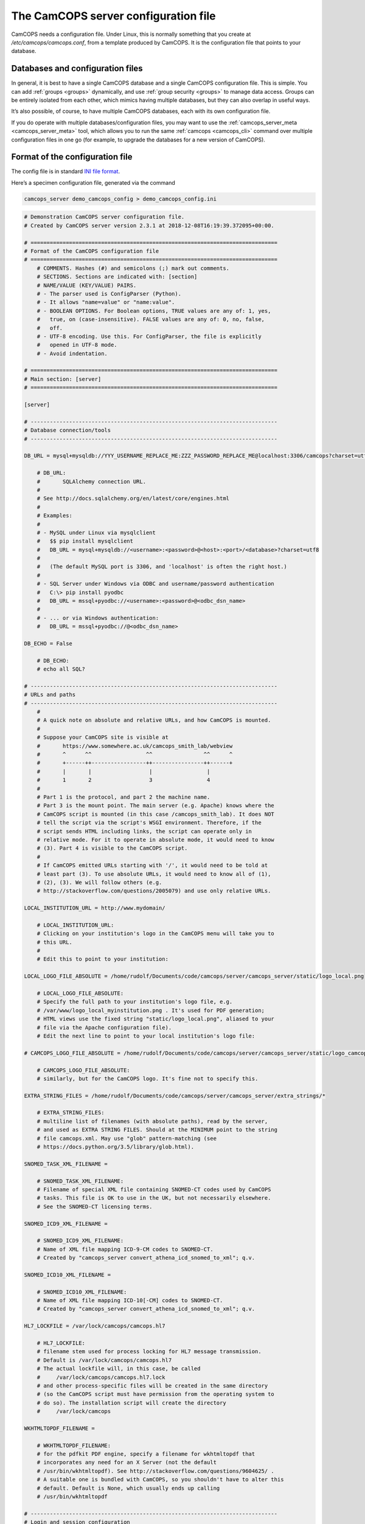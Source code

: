 ..  docs/source/server/server_config_file.rst

..  Copyright (C) 2012-2018 Rudolf Cardinal (rudolf@pobox.com).
    .
    This file is part of CamCOPS.
    .
    CamCOPS is free software: you can redistribute it and/or modify
    it under the terms of the GNU General Public License as published by
    the Free Software Foundation, either version 3 of the License, or
    (at your option) any later version.
    .
    CamCOPS is distributed in the hope that it will be useful,
    but WITHOUT ANY WARRANTY; without even the implied warranty of
    MERCHANTABILITY or FITNESS FOR A PARTICULAR PURPOSE. See the
    GNU General Public License for more details.
    .
    You should have received a copy of the GNU General Public License
    along with CamCOPS. If not, see <http://www.gnu.org/licenses/>.

.. _server_config_file:

The CamCOPS server configuration file
=====================================

CamCOPS needs a configuration file. Under Linux, this is normally something
that you create at `/etc/camcops/camcops.conf`, from a template produced by
CamCOPS. It is the configuration file that points to your database.

Databases and configuration files
~~~~~~~~~~~~~~~~~~~~~~~~~~~~~~~~~

In general, it is best to have a single CamCOPS database and a single CamCOPS
configuration file. This is simple. You can add :ref:`groups <groups>`
dynamically, and use :ref:`group security <groups>` to manage data access.
Groups can be entirely isolated from each other, which mimics having multiple
databases, but they can also overlap in useful ways.

It’s also possible, of course, to have multiple CamCOPS databases, each with
its own configuration file.

If you do operate with multiple databases/configuration files, you may want to
use the :ref:`camcops_server_meta <camcops_server_meta>` tool, which allows you
to run the same :ref:`camcops <camcops_cli>` command over multiple
configuration files in one go (for example, to upgrade the databases for a new
version of CamCOPS).

Format of the configuration file
~~~~~~~~~~~~~~~~~~~~~~~~~~~~~~~~

The config file is in standard `INI file format
<https://en.wikipedia.org/wiki/INI_file>`_.

Here’s a specimen configuration file, generated via the command

.. code-block:: bash

    camcops_server demo_camcops_config > demo_camcops_config.ini

.. code-block:: ini

    # Demonstration CamCOPS server configuration file.
    # Created by CamCOPS server version 2.3.1 at 2018-12-08T16:19:39.372095+00:00.

    # =============================================================================
    # Format of the CamCOPS configuration file
    # =============================================================================
        # COMMENTS. Hashes (#) and semicolons (;) mark out comments.
        # SECTIONS. Sections are indicated with: [section]
        # NAME/VALUE (KEY/VALUE) PAIRS.
        # - The parser used is ConfigParser (Python).
        # - It allows "name=value" or "name:value".
        # - BOOLEAN OPTIONS. For Boolean options, TRUE values are any of: 1, yes,
        #   true, on (case-insensitive). FALSE values are any of: 0, no, false,
        #   off.
        # - UTF-8 encoding. Use this. For ConfigParser, the file is explicitly
        #   opened in UTF-8 mode.
        # - Avoid indentation.

    # =============================================================================
    # Main section: [server]
    # =============================================================================

    [server]

    # -----------------------------------------------------------------------------
    # Database connection/tools
    # -----------------------------------------------------------------------------

    DB_URL = mysql+mysqldb://YYY_USERNAME_REPLACE_ME:ZZZ_PASSWORD_REPLACE_ME@localhost:3306/camcops?charset=utf8

        # DB_URL:
        #       SQLAlchemy connection URL.
        #
        # See http://docs.sqlalchemy.org/en/latest/core/engines.html
        #
        # Examples:
        #
        # - MySQL under Linux via mysqlclient
        #   $$ pip install mysqlclient
        #   DB_URL = mysql+mysqldb://<username>:<password>@<host>:<port>/<database>?charset=utf8
        #
        #   (The default MySQL port is 3306, and 'localhost' is often the right host.)
        #
        # - SQL Server under Windows via ODBC and username/password authentication
        #   C:\> pip install pyodbc
        #   DB_URL = mssql+pyodbc://<username>:<password>@<odbc_dsn_name>
        #
        # - ... or via Windows authentication:
        #   DB_URL = mssql+pyodbc://@<odbc_dsn_name>

    DB_ECHO = False

        # DB_ECHO:
        # echo all SQL?

    # -----------------------------------------------------------------------------
    # URLs and paths
    # -----------------------------------------------------------------------------
        #
        # A quick note on absolute and relative URLs, and how CamCOPS is mounted.
        #
        # Suppose your CamCOPS site is visible at
        #       https://www.somewhere.ac.uk/camcops_smith_lab/webview
        #       ^      ^^                 ^^                ^^      ^
        #       +------++-----------------++----------------++------+
        #       |       |                  |                 |
        #       1       2                  3                 4
        #
        # Part 1 is the protocol, and part 2 the machine name.
        # Part 3 is the mount point. The main server (e.g. Apache) knows where the
        # CamCOPS script is mounted (in this case /camcops_smith_lab). It does NOT
        # tell the script via the script's WSGI environment. Therefore, if the
        # script sends HTML including links, the script can operate only in
        # relative mode. For it to operate in absolute mode, it would need to know
        # (3). Part 4 is visible to the CamCOPS script.
        #
        # If CamCOPS emitted URLs starting with '/', it would need to be told at
        # least part (3). To use absolute URLs, it would need to know all of (1),
        # (2), (3). We will follow others (e.g.
        # http://stackoverflow.com/questions/2005079) and use only relative URLs.

    LOCAL_INSTITUTION_URL = http://www.mydomain/

        # LOCAL_INSTITUTION_URL:
        # Clicking on your institution's logo in the CamCOPS menu will take you to
        # this URL.
        #
        # Edit this to point to your institution:

    LOCAL_LOGO_FILE_ABSOLUTE = /home/rudolf/Documents/code/camcops/server/camcops_server/static/logo_local.png

        # LOCAL_LOGO_FILE_ABSOLUTE:
        # Specify the full path to your institution's logo file, e.g.
        # /var/www/logo_local_myinstitution.png . It's used for PDF generation;
        # HTML views use the fixed string "static/logo_local.png", aliased to your
        # file via the Apache configuration file).
        # Edit the next line to point to your local institution's logo file:

    # CAMCOPS_LOGO_FILE_ABSOLUTE = /home/rudolf/Documents/code/camcops/server/camcops_server/static/logo_camcops.png

        # CAMCOPS_LOGO_FILE_ABSOLUTE:
        # similarly, but for the CamCOPS logo. It's fine not to specify this.

    EXTRA_STRING_FILES = /home/rudolf/Documents/code/camcops/server/camcops_server/extra_strings/*

        # EXTRA_STRING_FILES:
        # multiline list of filenames (with absolute paths), read by the server,
        # and used as EXTRA STRING FILES. Should at the MINIMUM point to the string
        # file camcops.xml. May use "glob" pattern-matching (see
        # https://docs.python.org/3.5/library/glob.html).

    SNOMED_TASK_XML_FILENAME =

        # SNOMED_TASK_XML_FILENAME:
        # Filename of special XML file containing SNOMED-CT codes used by CamCOPS
        # tasks. This file is OK to use in the UK, but not necessarily elsewhere.
        # See the SNOMED-CT licensing terms.

    SNOMED_ICD9_XML_FILENAME =

        # SNOMED_ICD9_XML_FILENAME:
        # Name of XML file mapping ICD-9-CM codes to SNOMED-CT.
        # Created by "camcops_server convert_athena_icd_snomed_to_xml"; q.v.

    SNOMED_ICD10_XML_FILENAME =

        # SNOMED_ICD10_XML_FILENAME:
        # Name of XML file mapping ICD-10[-CM] codes to SNOMED-CT.
        # Created by "camcops_server convert_athena_icd_snomed_to_xml"; q.v.

    HL7_LOCKFILE = /var/lock/camcops/camcops.hl7

        # HL7_LOCKFILE:
        # filename stem used for process locking for HL7 message transmission.
        # Default is /var/lock/camcops/camcops.hl7
        # The actual lockfile will, in this case, be called
        #     /var/lock/camcops/camcops.hl7.lock
        # and other process-specific files will be created in the same directory
        # (so the CamCOPS script must have permission from the operating system to
        # do so). The installation script will create the directory
        #     /var/lock/camcops

    WKHTMLTOPDF_FILENAME =

        # WKHTMLTOPDF_FILENAME:
        # for the pdfkit PDF engine, specify a filename for wkhtmltopdf that
        # incorporates any need for an X Server (not the default
        # /usr/bin/wkhtmltopdf). See http://stackoverflow.com/questions/9604625/ .
        # A suitable one is bundled with CamCOPS, so you shouldn't have to alter this
        # default. Default is None, which usually ends up calling
        # /usr/bin/wkhtmltopdf

    # -----------------------------------------------------------------------------
    # Login and session configuration
    # -----------------------------------------------------------------------------

    SESSION_COOKIE_SECRET = camcops_autogenerated_secret_jQaW6t9xFKaZ6BsvkJQIWwMZhcEgum_WGhulUj6B783s0SW_KYL49ZLn3vJhhGyCXBWCFJq9v8J3cM7K5RrOkg==

        # SESSION_COOKIE_SECRET:
        # Secret used for HTTP cookie signing via Pyramid. Put something random in
        # here and keep it secret. (When you make a CamCOPS demo config, the value
        # shown is fresh and random.)

    SESSION_TIMEOUT_MINUTES = 30

        # SESSION_TIMEOUT_MINUTES:
        # Time after which a session will expire (default 30).

    PASSWORD_CHANGE_FREQUENCY_DAYS = 0

        # PASSWORD_CHANGE_FREQUENCY_DAYS:
        # Force password changes (at webview login) with this frequency (0 for
        # never). Note that password expiry will not prevent uploads from tablets,
        # but when the user next logs on, a password change will be forced before
        # they can do anything else.

    LOCKOUT_THRESHOLD = 10

        # LOCKOUT_THRESHOLD:
        # Lock user accounts after every n login failures (default 10).

    LOCKOUT_DURATION_INCREMENT_MINUTES = 10

        # LOCKOUT_DURATION_INCREMENT_MINUTES:
        # Account lockout time increment (default 10).
        #
        # Suppose LOCKOUT_THRESHOLD = 10 and
        # LOCKOUT_DURATION_INCREMENT_MINUTES = 20.
        # After the first 10 failures, the account will be locked for 20 minutes.
        # After the next 10 failures, the account will be locked for 40 minutes.
        # After the next 10 failures, the account will be locked for 60 minutes, and so
        # on. Time and administrators can unlock accounts.

    DISABLE_PASSWORD_AUTOCOMPLETE = true

        # DISABLE_PASSWORD_AUTOCOMPLETE:
        # if true, asks browsers not to autocomplete the password field on the main
        # login page. The correct setting for maximum security is debated (don't
        # cache passwords, versus allow a password manager so that users can use
        # better/unique passwords). Default: true.
        # Note that some browsers (e.g. Chrome v34 and up) may ignore this.

    # -----------------------------------------------------------------------------
    # Suggested filenames for saving PDFs from the web view
    # -----------------------------------------------------------------------------
        # Try with Chrome, Firefox. Internet Explorer may be less obliging.

    PATIENT_SPEC_IF_ANONYMOUS = anonymous

        # PATIENT_SPEC_IF_ANONYMOUS:
        # for anonymous tasks, this fixed string is used as the patient descriptor
        # (see also PATIENT_SPEC below). Typically "anonymous".

    PATIENT_SPEC = {surname}_{forename}_{allidnums}

        # PATIENT_SPEC:
        # string, into which substitutions will be made, that defines the
        # {patient} element available for substitution into the
        # *_FILENAME_SPEC variables (see below). Possible substitutions:
        #
        #   {surname}
        #       Patient's surname in upper case
        #
        #   {forename}
        #       Patient's forename in upper case
        #
        #   {dob}
        #       Patient's date of birth (format "%Y-%m-%d", e.g. 2013-07-24)
        #
        #   {sex}
        #       Patient's sex (M, F, X)
        #
        #   {idshortdesc1}
        #   {idshortdesc2}
        #   ...
        #       Short description of the relevant ID number, if that ID number is
        #       not blank; otherwise blank
        #
        #   {idnum1}
        #   {idnum2}
        #   ...
        #       ID numbers
        #
        #   {allidnums}
        #       All available ID numbers in "shortdesc-value" pairs joined by
        #       "_". For example, if ID numbers 1, 4, and 5 are non-blank, this
        #       would have the format
        #       idshortdesc1-idnum1_idshortdesc4-idnum4_idshortdesc5-idnum5

    TASK_FILENAME_SPEC = CamCOPS_{patient}_{created}_{tasktype}-{serverpk}.{filetype}
    TRACKER_FILENAME_SPEC = CamCOPS_{patient}_{now}_tracker.{filetype}
    CTV_FILENAME_SPEC = CamCOPS_{patient}_{now}_clinicaltextview.{filetype}

        # TASK_FILENAME_SPEC:
        # TRACKER_FILENAME_SPEC:
        # CTV_FILENAME_SPEC:
        #
        # Strings used for suggested filenames to save from the webview, for tasks,
        # trackers, and clinical text views. Substitutions will be made to
        # determine the filename to be used for each file. Possible substitutions:
        #
        #   {patient}
        #       Patient string. If the task is anonymous, this is
        #       PATIENT_SPEC_IF_ANONYMOUS; otherwise, it is
        #       defined by PATIENT_SPEC above.
        #
        #   {created}
        #       Date/time of task creation.  Dates/times are in the format
        #       "%Y-%m-%dT%H%M", e.g. 2013-07-24T2004. They are expressed in the
        #       timezone of creation (but without the timezone information for
        #       filename brevity).
        #
        #   {now}
        #       Time of access/download (i.e. time now), in local timezone.
        #
        #   {tasktype}
        #       Base table name of the task (e.g. "phq9"). May contain an
        #       underscore. Blank for trackers/CTVs.
        #
        #   {serverpk}
        #       Server's primary key. (In combination with tasktype, this uniquely
        #       identifies not just a task but a version of that task.) Blank for
        #       trackers/CTVs.
        #
        #   {filetype}
        #       e.g. "pdf", "html", "xml" (lower case)
        #
        #   {anonymous}
        #       evaluates to PATIENT_SPEC_IF_ANONYMOUS if anonymous,
        #       otherwise ""
        #
        #   ... plus all those substitutions applicable to PATIENT_SPEC
        #
        # After these substitutions have been made, the entire filename is then
        # processed to ensure that only characters generally acceptable to
        # filenames are used (see convert_string_for_filename() in the CamCOPS
        # source code). Specifically:
        #
        #   - Unicode converted to 7-bit ASCII (will mangle, e.g. removing accents)
        #   - spaces converted to underscores
        #   - characters are removed unless they are one of the following: all
        #     alphanumeric characters (0-9, A-Z, a-z); '-'; '_'; '.'; and the
        #     operating-system-specific directory separator (Python's os.sep, a
        #     forward slash '/' on UNIX or a backslash '' under Windows).

    # -----------------------------------------------------------------------------
    # Debugging options
    # -----------------------------------------------------------------------------
        # Possible log levels are (case-insensitive): "debug", "info", "warn"
        # (equivalent: "warning"), "error", and "critical" (equivalent: "fatal").

    WEBVIEW_LOGLEVEL = info

        # WEBVIEW_LOGLEVEL:
        # Set the level of detail provided from the webview to the Apache server
        # log. (Loglevel option; see above.)

    CLIENT_API_LOGLEVEL = info

        # CLIENT_API_LOGLEVEL:
        # Set the log level for the tablet client database access script.
        # (Loglevel option; see above.)

    ALLOW_INSECURE_COOKIES = false

        # ALLOW_INSECURE_COOKIES:
        # DANGEROUS option that removes the requirement that cookies be HTTPS (SSL)
        # only.

    # =============================================================================
    # List of HL7/file recipients, and then details for each one
    # =============================================================================
        # This section defines a list of recipients to which Health Level Seven
        # (HL7) messages or raw files will be sent. Typically, you will send them
        # by calling "camcops -7 CONFIGFILE" regularly from the system's
        # /etc/crontab or other scheduling system. For example, a conventional
        # /etc/crontab file has these fields:
        #
        #   minutes, hours, day_of_month, month, day_of_week, user, command
        #
        # so you could add a line like this to /etc/crontab:
        #
        #   * * * * *  root  camcops -7 /etc/camcops/MYCONFIG.conf
        #
        # ... and CamCOPS would run its exports once per minute. See "man 5
        # crontab" or http://en.wikipedia.org/wiki/Cron for more options.
        #
        # In this section, keys are ignored; values are section headings (one per
        # recipient).

    [recipients]

        # Examples (commented out):

    # recipient=recipient_A
    # recipient=recipient_B

    # =============================================================================
    # Individual HL7/file recipient configurations
    # =============================================================================
        # Dates are YYYY-MM-DD, e.g. 2013-12-31, or blank

    # ~~~~~~~~~~~~~~~~~~~~~~~~~~~~~~~~~~~~~~~~~~~~~~~~~~~~~~~~~~~~~~~~~~~~~~~~~~~~~
    # First example
    # ~~~~~~~~~~~~~~~~~~~~~~~~~~~~~~~~~~~~~~~~~~~~~~~~~~~~~~~~~~~~~~~~~~~~~~~~~~~~~
        # Example (disabled because it's not in the list above)

    [recipient_A]

    TYPE = hl7

        # TYPE:
        # One of the following methods:
        #
        #   hl7
        #       Sends HL7 messages across a TCP/IP network.
        #   file
        #       Writes files to a local filesystem.

    # -----------------------------------------------------------------------------
    # Options applicable to HL7 messages and file transfers
    # -----------------------------------------------------------------------------

    GROUP_ID = 1

        # GROUP_ID:
        # CamCOPS group to export from.
        # HL7 messages are sent from one group at a time. Which group will this
        # recipient definition use? (Note that you can just duplicate a recipient
        # definition to export a second or subsequent group.)
        # This is an integer.

    PRIMARY_IDNUM = 1

        # PRIMARY_IDNUM:
        # Which ID number (1-8) should be considered the "internal" (primary) ID
        # number? Must be specified for HL7 messages. May be blank for file
        # transmission.

    REQUIRE_PRIMARY_IDNUM_MANDATORY_IN_POLICY = true

        # REQUIRE_PRIMARY_IDNUM_MANDATORY_IN_POLICY:
        # Defines behaviour relating to the primary ID number (as defined by
        # PRIMARY_IDNUM).
        #
        # - If true, no message sending will be attempted unless the
        #   PRIMARY_IDNUM is a mandatory part of the finalizing policy
        #   (and if FINALIZED_ONLY is false, also of the upload policy).
        # - If false, messages will be sent, but ONLY FROM TASKS FOR WHICH THE
        #   PRIMARY_IDNUM IS PRESENT; others will be ignored.
        # - For file sending only, this will be ignored if PRIMARY_IDNUM is
        #   blank.
        # - For file sending only, this setting does not apply to anonymous tasks,
        #   whose behaviour is controlled by INCLUDE_ANONYMOUS (see below).

    START_DATE =

        # START_DATE:
        # earliest date for which tasks will be sent. Assessed against the task's
        # "when_created" field, converted to Universal Coordinated Time (UTC) --
        # that is, this date is in UTC (beware if you are in a very different time
        # zone). Blank to apply no start date restriction.

    END_DATE =

        # END_DATE:
        # latest date for which tasks will be sent. In UTC. Assessed against
        # the task's "when_created" field (converted to UTC). Blank to apply no end
        # date restriction.

    FINALIZED_ONLY = true

        # FINALIZED_ONLY:
        # if true, only send tasks that are finalized (moved off their originating
        # tablet and not susceptible to later modification). If false, also send
        # tasks that are uploaded but not yet finalized (they will then be sent
        # again if they are modified later).

    TASK_FORMAT = pdf

        # TASK_FORMAT:
        # one of: pdf, html, xml

    XML_FIELD_COMMENTS = true

        # XML_FIELD_COMMENTS:
        # if TASK_FORMAT is xml, then XML_FIELD_COMMENTS determines
        # whether field comments are included. These describe the meaning of each
        # field, so they take space but they provide more information for
        # human readers. (Default true.)

    # -----------------------------------------------------------------------------
    # Options applicable to HL7 only (TYPE = hl7)
    # -----------------------------------------------------------------------------

    HOST = myhl7server.mydomain

        # HOST:
        # HL7 hostname or IP address

    PORT = 2575

        # PORT:
        # HL7 port (default 2575)

    PING_FIRST = true

        # PING_FIRST:
        # if true, requires a successful ping to the server prior to
        # sending HL7 messages. (Note: this is a TCP/IP ping, and tests that the
        # machine is up, not that it is running an HL7 server.) Default: true.

    NETWORK_TIMEOUT_MS = 10000

        # NETWORK_TIMEOUT_MS:
        # network time (in milliseconds). Default: 10000.

    KEEP_MESSAGE = false

        # KEEP_MESSAGE:
        # keep a copy of the entire message in the databaase. Default is
        # false. WARNING: may consume significant space in the database.

    KEEP_REPLY = false

        # KEEP_REPLY:
        # keep a copy of the reply (e.g. acknowledgement) message
        # received from the server. Default is false. WARNING: may consume
        # significant space.

    DIVERT_TO_FILE =

        # DIVERT_TO_FILE:
        # Override HOST/PORT options and send HL7 messages to this (single) file
        # instead. Each messages is appended to the file. Default is blank (meaning
        # network transmission will be used). This is a debugging option, allowing
        # you to redirect HL7 messages to a file and inspect them.

    TREAT_DIVERTED_AS_SENT = false

        # TREAT_DIVERTED_AS_SENT:
        # Any messages that are diverted to a file (using DIVERT_TO_FILE)
        # are treated as having been sent (thus allowing the file to mimic an
        # HL7-receiving server that's accepting messages happily). If set to false
        # (the default), a diversion will allow you to preview messages for
        # debugging purposes without "swallowing" them. BEWARE, though: if you have
        # an automatically scheduled job (for example, to send messages every
        # minute) and you divert with this flag set to false, you will end up with
        # a great many message attempts!

    # -----------------------------------------------------------------------------
    # Options applicable to file transfers only (TYPE = file)
    # -----------------------------------------------------------------------------

    INCLUDE_ANONYMOUS = true

        # INCLUDE_ANONYMOUS:
        # include anonymous tasks.
        # - Note that anonymous tasks cannot be sent via HL7; the HL7 specification
        #   is heavily tied to identification.
        # - Note also that this setting operates independently of the
        #   REQUIRE_PRIMARY_IDNUM_MANDATORY_IN_POLICY setting.

    PATIENT_SPEC_IF_ANONYMOUS = anonymous

        # PATIENT_SPEC_IF_ANONYMOUS:
        # for anonymous tasks, this string is used as the patient descriptor (see
        # also PATIENT_SPEC, FILENAME_SPEC below). Typically
        # "anonymous".

    PATIENT_SPEC = {surname}_{forename}_{idshortdesc1}{idnum1}

        # PATIENT_SPEC:
        # string, into which substitutions will be made, that defines the
        # {patient} element available for substitution into the
        # FILENAME_SPEC (see below). Possible substitutions: as for
        # PATIENT_SPEC in the main "[server]" section of
        # the configuration file (see above).

    FILENAME_SPEC = /my_nfs_mount/mypath/CamCOPS_{patient}_{created}_{tasktype}-{serverpk}.{filetype}

        # FILENAME_SPEC:
        # string into which substitutions will be made to determine the filename to
        # be used for each file. Possible substitutions: as for PATIENT_SPEC
        # in the main "[server]" section of the configuration
        # file (see above).

    MAKE_DIRECTORY = true

        # MAKE_DIRECTORY:
        # make the directory if it doesn't already exist. Default is false.

    OVERWRITE_FILES = false

        # OVERWRITE_FILES:
        # whether or not to attempt overwriting existing files of the same name
        # (default false). There is a DANGER of inadvertent data loss if you set
        # this to true. (Needing to overwrite a file suggests that your filenames
        # are not task-unique; try ensuring that both the {tasktype} and
        # {serverpk} attributes are used in the filename.)

    RIO_METADATA = false
    RIO_IDNUM = 2
    RIO_UPLOADING_USER = CamCOPS
    RIO_DOCUMENT_TYPE = CC

        # RIO_METADATA:
        # whether or not to export a metadata file for Servelec's RiO (default
        # false).
        # Details of this file format are in cc_task.py / Task.get_rio_metadata().
        # The metadata filename is that of its associated file, but with the
        # extension replaced by ".metadata" (e.g. X.pdf is accompanied by
        # X.metadata). If RIO_METADATA is true, the following options also
        # apply:
        #
        #   RIO_IDNUM
        #       which of the ID numbers (as above) is the RiO ID?
        #
        #   RIO_UPLOADING_USER
        #       username for the uploading user (maximum of 10 characters)
        #
        #   RIO_DOCUMENT_TYPE
        #       document type as defined in the receiving RiO system. This is a
        #       code that maps to a human-readable document type; for example, the
        #       code "APT" might map to "Appointment Letter". Typically we might
        #       want a code that maps to "Clinical Correspondence", but the code
        #       will be defined within the local RiO system configuration.

    SCRIPT_AFTER_FILE_EXPORT =

        # SCRIPT_AFTER_FILE_EXPORT:
        # filename of a shell script or other executable to run after file export
        # is complete. You might use this script, for example, to move the files to
        # a different location (such as across a network). If the parameter is
        # blank, no script will be run. If no files are exported, the script will
        # not be run.
        #
        # - Parameters passed to the script: a list of all the filenames exported.
        #   (This includes any RiO metadata filenames.)
        # - WARNING: the script will execute with the same permissions as the
        #   instance of CamCOPS that's doing the export (so, for example, if you
        #   run CamCOPS from your /etc/crontab as root, then this script will be
        #   run as root; that can pose a risk!).
        # - The script executes while the export lock is still held by CamCOPS
        #   (i.e. further HL7/file transfers won't be started until the script(s)
        #   is/are complete).
        # - If the script fails, an error message is recorded, but the file
        #   transfer is still considered to have been made (CamCOPS has done all it
        #   can and the responsibility now lies elsewhere).
        # - Example test script: suppose this is /usr/local/bin/print_arguments:
        #
        #       #!/bin/bash
        #       for f in $$@
        #       do
        #           echo "CamCOPS has just exported this file: $$f"
        #       done
        #
        #   ... then you could set:
        #
        #       SCRIPT_AFTER_FILE_EXPORT = /usr/local/bin/print_arguments

